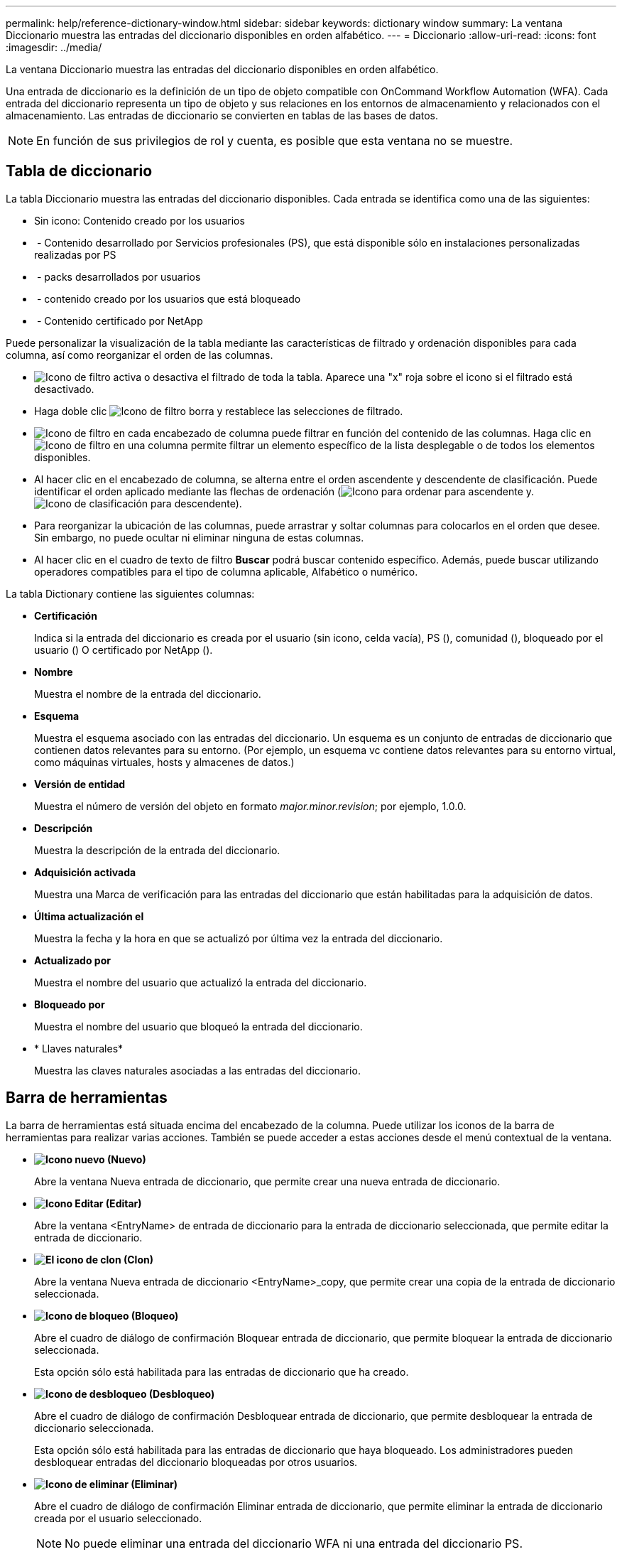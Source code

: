 ---
permalink: help/reference-dictionary-window.html 
sidebar: sidebar 
keywords: dictionary window 
summary: La ventana Diccionario muestra las entradas del diccionario disponibles en orden alfabético. 
---
= Diccionario
:allow-uri-read: 
:icons: font
:imagesdir: ../media/


[role="lead"]
La ventana Diccionario muestra las entradas del diccionario disponibles en orden alfabético.

Una entrada de diccionario es la definición de un tipo de objeto compatible con OnCommand Workflow Automation (WFA). Cada entrada del diccionario representa un tipo de objeto y sus relaciones en los entornos de almacenamiento y relacionados con el almacenamiento. Las entradas de diccionario se convierten en tablas de las bases de datos.


NOTE: En función de sus privilegios de rol y cuenta, es posible que esta ventana no se muestre.



== Tabla de diccionario

La tabla Diccionario muestra las entradas del diccionario disponibles. Cada entrada se identifica como una de las siguientes:

* Sin icono: Contenido creado por los usuarios
* image:../media/ps_certified_icon_wfa.gif[""] - Contenido desarrollado por Servicios profesionales (PS), que está disponible sólo en instalaciones personalizadas realizadas por PS
* image:../media/community_certification.gif[""] - packs desarrollados por usuarios
* image:../media/lock_icon_wfa.gif[""] - contenido creado por los usuarios que está bloqueado
* image:../media/netapp_certified.gif[""] - Contenido certificado por NetApp


Puede personalizar la visualización de la tabla mediante las características de filtrado y ordenación disponibles para cada columna, así como reorganizar el orden de las columnas.

* image:../media/filter_icon_wfa.gif["Icono de filtro"] activa o desactiva el filtrado de toda la tabla. Aparece una "x" roja sobre el icono si el filtrado está desactivado.
* Haga doble clic image:../media/filter_icon_wfa.gif["Icono de filtro"] borra y restablece las selecciones de filtrado.
* image:../media/wfa_filter_icon.gif["Icono de filtro"] en cada encabezado de columna puede filtrar en función del contenido de las columnas. Haga clic en image:../media/wfa_filter_icon.gif["Icono de filtro"] en una columna permite filtrar un elemento específico de la lista desplegable o de todos los elementos disponibles.
* Al hacer clic en el encabezado de columna, se alterna entre el orden ascendente y descendente de clasificación. Puede identificar el orden aplicado mediante las flechas de ordenación (image:../media/wfa_sortarrow_up_icon.gif["Icono para ordenar"] para ascendente y. image:../media/wfa_sortarrow_down_icon.gif["Icono de clasificación"] para descendente).
* Para reorganizar la ubicación de las columnas, puede arrastrar y soltar columnas para colocarlos en el orden que desee. Sin embargo, no puede ocultar ni eliminar ninguna de estas columnas.
* Al hacer clic en el cuadro de texto de filtro *Buscar* podrá buscar contenido específico. Además, puede buscar utilizando operadores compatibles para el tipo de columna aplicable, Alfabético o numérico.


La tabla Dictionary contiene las siguientes columnas:

* *Certificación*
+
Indica si la entrada del diccionario es creada por el usuario (sin icono, celda vacía), PS (image:../media/ps_certified_icon_wfa.gif[""]), comunidad (image:../media/community_certification.gif[""]), bloqueado por el usuario (image:../media/lock_icon_wfa.gif[""]) O certificado por NetApp (image:../media/netapp_certified.gif[""]).

* *Nombre*
+
Muestra el nombre de la entrada del diccionario.

* *Esquema*
+
Muestra el esquema asociado con las entradas del diccionario. Un esquema es un conjunto de entradas de diccionario que contienen datos relevantes para su entorno. (Por ejemplo, un esquema vc contiene datos relevantes para su entorno virtual, como máquinas virtuales, hosts y almacenes de datos.)

* *Versión de entidad*
+
Muestra el número de versión del objeto en formato _major.minor.revision_; por ejemplo, 1.0.0.

* *Descripción*
+
Muestra la descripción de la entrada del diccionario.

* *Adquisición activada*
+
Muestra una Marca de verificación para las entradas del diccionario que están habilitadas para la adquisición de datos.

* *Última actualización el*
+
Muestra la fecha y la hora en que se actualizó por última vez la entrada del diccionario.

* *Actualizado por*
+
Muestra el nombre del usuario que actualizó la entrada del diccionario.

* *Bloqueado por*
+
Muestra el nombre del usuario que bloqueó la entrada del diccionario.

* * Llaves naturales*
+
Muestra las claves naturales asociadas a las entradas del diccionario.





== Barra de herramientas

La barra de herramientas está situada encima del encabezado de la columna. Puede utilizar los iconos de la barra de herramientas para realizar varias acciones. También se puede acceder a estas acciones desde el menú contextual de la ventana.

* *image:../media/new_wfa_icon.gif["Icono nuevo"] (Nuevo)*
+
Abre la ventana Nueva entrada de diccionario, que permite crear una nueva entrada de diccionario.

* *image:../media/edit_wfa_icon.gif["Icono Editar"] (Editar)*
+
Abre la ventana <EntryName> de entrada de diccionario para la entrada de diccionario seleccionada, que permite editar la entrada de diccionario.

* *image:../media/clone_wfa_icon.gif["El icono de clon"] (Clon)*
+
Abre la ventana Nueva entrada de diccionario <EntryName>_copy, que permite crear una copia de la entrada de diccionario seleccionada.

* *image:../media/lock_wfa_icon.gif["Icono de bloqueo"] (Bloqueo)*
+
Abre el cuadro de diálogo de confirmación Bloquear entrada de diccionario, que permite bloquear la entrada de diccionario seleccionada.

+
Esta opción sólo está habilitada para las entradas de diccionario que ha creado.

* *image:../media/unlock_wfa_icon.gif["Icono de desbloqueo"] (Desbloqueo)*
+
Abre el cuadro de diálogo de confirmación Desbloquear entrada de diccionario, que permite desbloquear la entrada de diccionario seleccionada.

+
Esta opción sólo está habilitada para las entradas de diccionario que haya bloqueado. Los administradores pueden desbloquear entradas del diccionario bloqueadas por otros usuarios.

* *image:../media/delete_wfa_icon.gif["Icono de eliminar"] (Eliminar)*
+
Abre el cuadro de diálogo de confirmación Eliminar entrada de diccionario, que permite eliminar la entrada de diccionario creada por el usuario seleccionado.

+

NOTE: No puede eliminar una entrada del diccionario WFA ni una entrada del diccionario PS.

* *image:../media/export_wfa_icon.gif["Icono Exportar"] (Exportación)*
+
Permite exportar la entrada de diccionario creada por el usuario seleccionado.

+

NOTE: No puede exportar una entrada del diccionario WFA ni una entrada del diccionario PS.

* *image:../media/enable_acquisition_wfa_icon.gif["Icono de activación de adquisición"] (Activar adquisición)*
+
Proporciona la opción de activar la adquisición de caché para la entrada de diccionario seleccionada.

* *image:../media/disable_acquisition_wfa_icon.gif["Desactivar el icono de adquisición"] (Desactivar adquisición)*
+
Permite desactivar la adquisición de caché para la entrada de diccionario seleccionada.

* *image:../media/reset_scheme_wfa_icon.gif["Icono Restablecer esquema"] (Restablecer esquema)*
+
Permite restablecer el esquema asociado con la entrada del diccionario seleccionado.

* *image:../media/add_to_pack.png["icono agregar al paquete"] (Añadir al paquete)*
+
Abre el cuadro de diálogo Agregar a diccionario de paquetes, que permite agregar la entrada de diccionario y sus entidades fiables a un paquete, que se puede editar.

+

NOTE: La función Agregar a paquete sólo está habilitada para las entradas de diccionario para las que la certificación está establecida en ninguna.

* *image:../media/remove_from_pack.png["eliminar del icono de paquete"] (Eliminar del paquete)*
+
Abre el cuadro de diálogo Quitar del diccionario del paquete para la entrada del diccionario seleccionado, que permite eliminar o quitar la entrada del diccionario del paquete.

+

NOTE: La función Eliminar del paquete sólo está habilitada para las entradas del diccionario para las que la certificación está establecida en ninguna.

* *image:../media/inventory.png[""] (Inventario)*
+
Abre el cuadro de diálogo Inventario de la entrada de diccionario seleccionada, que permite ver los datos de la tabla.


